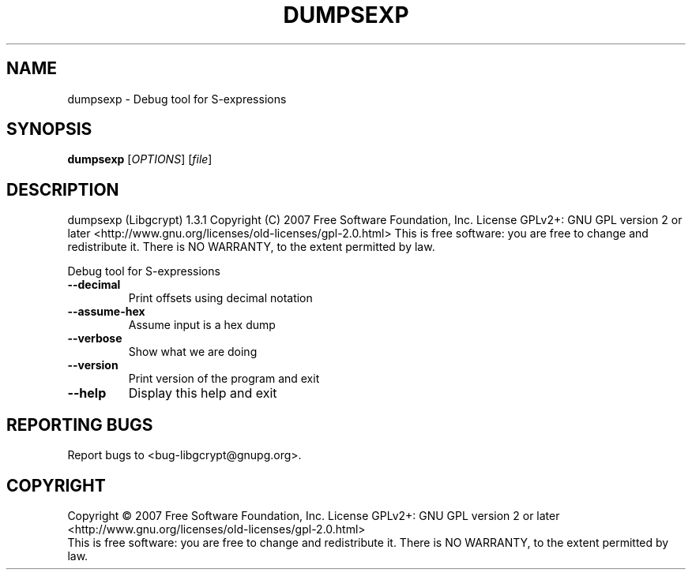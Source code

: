 .\" DO NOT MODIFY THIS FILE!  It was generated by help2man 1.36.
.TH DUMPSEXP "1" "October 2007" "dumpsexp (Libgcrypt) 1.3.1" "User Commands"
.SH NAME
dumpsexp \- Debug tool for S-expressions
.SH SYNOPSIS
.B dumpsexp
[\fIOPTIONS\fR] [\fIfile\fR]
.SH DESCRIPTION
dumpsexp (Libgcrypt) 1.3.1
Copyright (C) 2007 Free Software Foundation, Inc.
License GPLv2+: GNU GPL version 2 or later <http://www.gnu.org/licenses/old\-licenses/gpl\-2.0.html>
This is free software: you are free to change and redistribute it.
There is NO WARRANTY, to the extent permitted by law.
.PP
Debug tool for S\-expressions
.TP
\fB\-\-decimal\fR
Print offsets using decimal notation
.TP
\fB\-\-assume\-hex\fR
Assume input is a hex dump
.TP
\fB\-\-verbose\fR
Show what we are doing
.TP
\fB\-\-version\fR
Print version of the program and exit
.TP
\fB\-\-help\fR
Display this help and exit
.SH "REPORTING BUGS"
Report bugs to <bug\-libgcrypt@gnupg.org>.
.SH COPYRIGHT
Copyright \(co 2007 Free Software Foundation, Inc.
License GPLv2+: GNU GPL version 2 or later <http://www.gnu.org/licenses/old-licenses/gpl-2.0.html>
.br
This is free software: you are free to change and redistribute it.
There is NO WARRANTY, to the extent permitted by law.
